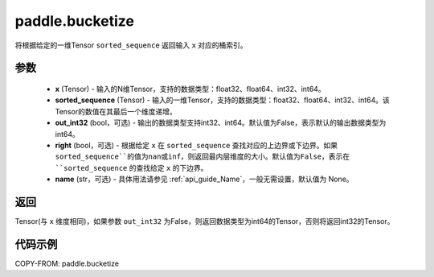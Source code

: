 .. _cn_api_tensor_bucketize:

paddle.bucketize
-------------------------------

.. py:function:: paddle.bucketize(x, sorted_sequence, out_int32=False, right=False, name=None)
将根据给定的一维Tensor ``sorted_sequence`` 返回输入 ``x`` 对应的桶索引。

参数
::::::::::
    - **x** (Tensor) - 输入的N维Tensor，支持的数据类型：float32、float64、int32、int64。
    - **sorted_sequence** (Tensor) - 输入的一维Tensor，支持的数据类型：float32、float64、int32、int64。该Tensor的数值在其最后一个维度递增。
    - **out_int32** (bool，可选) - 输出的数据类型支持int32、int64。默认值为False，表示默认的输出数据类型为int64。
    - **right** (bool，可选) - 根据给定 ``x`` 在 ``sorted_sequence`` 查找对应的上边界或下边界。如果 ``sorted_sequence``的值为nan或inf，则返回最内层维度的大小。默认值为False，表示在 ``sorted_sequence`` 的查找给定 ``x`` 的下边界。
    - **name** (str，可选) - 具体用法请参见 :ref:`api_guide_Name`，一般无需设置，默认值为 None。

返回
::::::::::
Tensor(与 ``x`` 维度相同)，如果参数 ``out_int32`` 为False，则返回数据类型为int64的Tensor，否则将返回int32的Tensor。

代码示例
::::::::::

COPY-FROM: paddle.bucketize
